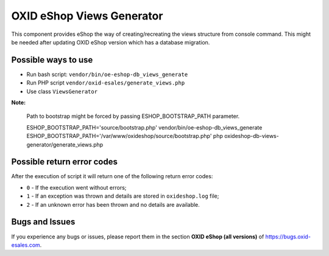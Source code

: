 OXID eShop Views Generator
==========================

This component provides eShop the way of creating/recreating the views structure
from console command. This might be needed after updating OXID eShop version which has a database migration.

Possible ways to use
--------------------

- Run bash script: ``vendor/bin/oe-eshop-db_views_generate``
- Run PHP script ``vendor/oxid-esales/generate_views.php``
- Use class ``ViewsGenerator``

**Note:**

  Path to bootstrap might be forced by passing ESHOP_BOOTSTRAP_PATH parameter.

  ESHOP_BOOTSTRAP_PATH='source/bootstrap.php' vendor/bin/oe-eshop-db_views_generate
  ESHOP_BOOTSTRAP_PATH='/var/www/oxideshop/source/bootstrap.php' php oxideshop-db-views-generator/generate_views.php

Possible return error codes
---------------------------

After the execution of script it will return one of the following return error codes:

* ``0`` - If the execution went without errors;
* ``1`` - If an exception was thrown and details are stored in ``oxideshop.log`` file;
* ``2`` - If an unknown error has been thrown and no details are available.

Bugs and Issues
---------------

If you experience any bugs or issues, please report them in the section **OXID eShop (all versions)** of https://bugs.oxid-esales.com.
